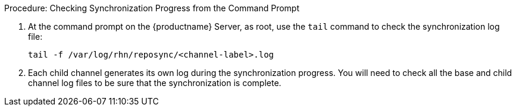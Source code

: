 .Procedure: Checking Synchronization Progress from the Command Prompt
. At the command prompt on the {productname} Server, as root, use the
  [command]``tail`` command to check the synchronization log file:
+
----
tail -f /var/log/rhn/reposync/<channel-label>.log
----
+
. Each child channel generates its own log during the synchronization
  progress.  You will need to check all the base and child channel log files
  to be sure that the synchronization is complete.
